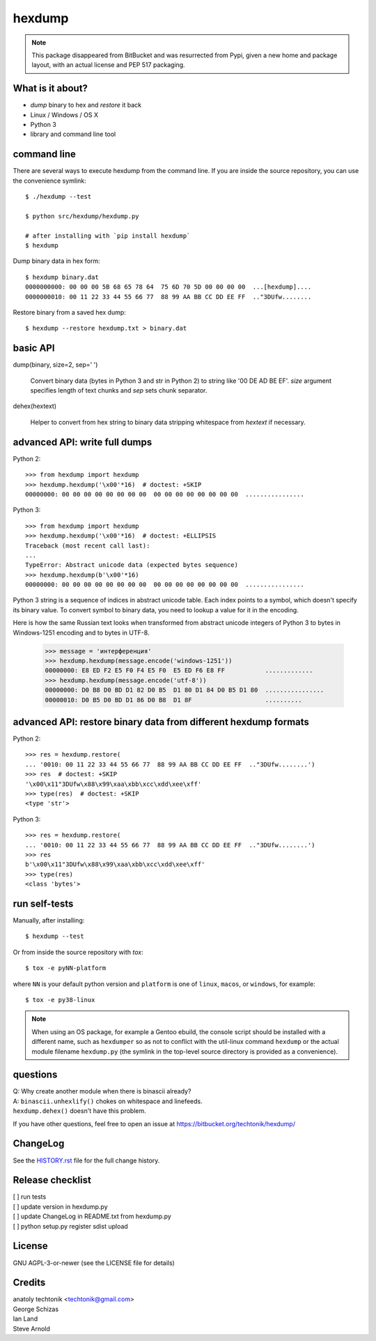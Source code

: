 =========
 hexdump
=========

|ci| |wheels| |release| |python|

|tag| |license| |climate|


.. note:: This package disappeared from BitBucket and was resurrected from
          Pypi, given a new home and package layout, with an actual license
          and PEP 517 packaging.

What is it about?
=================

* *dump* binary to hex and *restore* it back
* Linux / Windows / OS X
* Python 3
* library and command line tool


command line
============

There are several ways to execute hexdump from the command line. If you
are inside the source repository, you can use the convenience symlink::

    $ ./hexdump --test

    $ python src/hexdump/hexdump.py

    # after installing with `pip install hexdump`
    $ hexdump

Dump binary data in hex form::

    $ hexdump binary.dat
    0000000000: 00 00 00 5B 68 65 78 64  75 6D 70 5D 00 00 00 00  ...[hexdump]....
    0000000010: 00 11 22 33 44 55 66 77  88 99 AA BB CC DD EE FF  .."3DUfw........

Restore binary from a saved hex dump::

    $ hexdump --restore hexdump.txt > binary.dat


basic API
=========

dump(binary, size=2, sep=' ')

    Convert binary data (bytes in Python 3 and
    str in Python 2) to string like '00 DE AD BE EF'.
    `size` argument specifies length of text chunks
    and `sep` sets chunk separator.

dehex(hextext)

    Helper to convert from hex string to binary data
    stripping whitespace from `hextext` if necessary.


advanced API: write full dumps
==============================

Python 2::

    >>> from hexdump import hexdump
    >>> hexdump.hexdump('\x00'*16)  # doctest: +SKIP
    00000000: 00 00 00 00 00 00 00 00  00 00 00 00 00 00 00 00  ................

Python 3::

    >>> from hexdump import hexdump
    >>> hexdump.hexdump('\x00'*16)  # doctest: +ELLIPSIS
    Traceback (most recent call last):
    ...
    TypeError: Abstract unicode data (expected bytes sequence)
    >>> hexdump.hexdump(b'\x00'*16)
    00000000: 00 00 00 00 00 00 00 00  00 00 00 00 00 00 00 00  ................
 
Python 3 string is a sequence of indices in abstract unicode
table. Each index points to a symbol, which doesn't specify
its binary value. To convert symbol to binary data, you need
to lookup a value for it in the encoding.

Here is how the same Russian text looks when transformed from
abstract unicode integers of Python 3 to bytes in Windows-1251
encoding and to bytes in UTF-8.

    >>> message = 'интерференция'
    >>> hexdump.hexdump(message.encode('windows-1251'))
    00000000: E8 ED F2 E5 F0 F4 E5 F0  E5 ED F6 E8 FF           .............
    >>> hexdump.hexdump(message.encode('utf-8'))
    00000000: D0 B8 D0 BD D1 82 D0 B5  D1 80 D1 84 D0 B5 D1 80  ................
    00000010: D0 B5 D0 BD D1 86 D0 B8  D1 8F                    ..........


advanced API: restore binary data from different hexdump formats
================================================================

Python 2::

    >>> res = hexdump.restore(
    ... '0010: 00 11 22 33 44 55 66 77  88 99 AA BB CC DD EE FF  .."3DUfw........')
    >>> res  # doctest: +SKIP
    '\x00\x11"3DUfw\x88\x99\xaa\xbb\xcc\xdd\xee\xff'
    >>> type(res)  # doctest: +SKIP
    <type 'str'>

Python 3::

    >>> res = hexdump.restore(
    ... '0010: 00 11 22 33 44 55 66 77  88 99 AA BB CC DD EE FF  .."3DUfw........')
    >>> res
    b'\x00\x11"3DUfw\x88\x99\xaa\xbb\xcc\xdd\xee\xff'
    >>> type(res)
    <class 'bytes'>


run self-tests
==============

Manually, after installing::

    $ hexdump --test

Or from inside the source repository with `tox`::

    $ tox -e pyNN-platform

where ``NN`` is your default python version and ``platform`` is one of
``linux``, ``macos``, or ``windows``, for example::

    $ tox -e py38-linux


.. note:: When using an OS package, for example a Gentoo ebuild, the
          console script should be installed with a different name, such as
          ``hexdumper`` so as not to conflict with the util-linux command
          ``hexdump`` or the actual module filename ``hexdump.py``
          (the symlink in the top-level source directory is provided
          as a convenience).


questions
=========

| Q: Why create another module when there is binascii already?
| A: ``binascii.unhexlify()`` chokes on whitespace and linefeeds.
| ``hexdump.dehex()`` doesn't have this problem.

If you have other questions, feel free to open an issue
at https://bitbucket.org/techtonik/hexdump/


ChangeLog
=========

See the `HISTORY.rst`_ file for the full change history.

.. _HISTORY.rst: HISTORY.rst

Release checklist
=================

| [ ] run tests  
| [ ] update version in hexdump.py  
| [ ] update ChangeLog in README.txt from hexdump.py  
| [ ] python setup.py register sdist upload  


License
=======
GNU AGPL-3-or-newer  (see the LICENSE file for details)


Credits
=======
| anatoly techtonik <techtonik@gmail.com>  
| George Schizas  
| Ian Land
| Steve Arnold


.. |ci| image:: https://github.com/sarnold/hexdump/workflows/CI/badge.svg
    :target: https://github.com/sarnold/hexdump/actions?query=workflow:CI
    :alt: CI Status

.. |wheels| image:: https://github.com/sarnold/hexdump/workflows/Wheels/badge.svg
    :target: https://github.com/sarnold/hexdump/actions?query=workflow:Wheels
    :alt: Wheels Status

.. |release| image:: https://github.com/sarnold/hexdump/workflows/Release/badge.svg
    :target: https://github.com/sarnold/hexdump/actions?query=workflow:Release
    :alt: Release Status

.. |climate| image:: https://img.shields.io/codeclimate/maintainability/sarnold/hexdump
    :target: https://codeclimate.com/github/sarnold/hexdump
    :alt: Maintainability

.. |license| image:: https://img.shields.io/github/license/sarnold/hexdump
    :target: https://github.com/sarnold/hexdump/blob/master/LICENSE.txt
    :alt: License

.. |tag| image:: https://img.shields.io/github/v/tag/sarnold/hexdump?color=green&include_prereleases&label=latest%20release
    :target: https://github.com/sarnold/hexdump/releases
    :alt: GitHub tag

.. |python| image:: https://img.shields.io/badge/python-3.6+-blue.svg
    :target: https://www.python.org/downloads/
    :alt: Python
